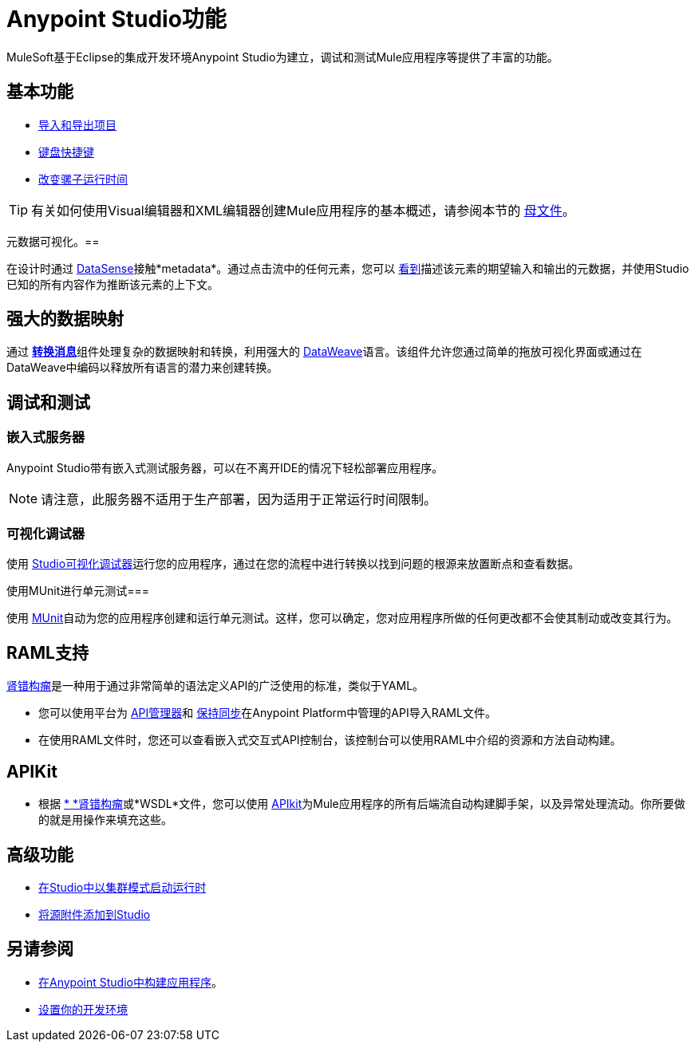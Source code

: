=  Anypoint Studio功能
:keywords: anypoint, studio, eclipse, visual editor, xml editor

MuleSoft基于Eclipse的集成开发环境Anypoint Studio为建立，调试和测试Mule应用程序等提供了丰富的功能。


== 基本功能

*  link:/anypoint-studio/v/5/importing-and-exporting-in-studio[导入和导出项目]
*  link:/anypoint-studio/v/5/keyboard-shortcuts-in-studio[键盘快捷键]
*  link:/anypoint-studio/v/5/changing-runtimes-in-studio[改变骡子运行时间]

[TIP]
有关如何使用Visual编辑器和XML编辑器创建Mule应用程序的基本概述，请参阅本节的 link:/anypoint-studio/v/5/[母文件]。

元数据可视化。== 

在设计时通过 link:/anypoint-studio/v/5/datasense[DataSense]接触*metadata*。通过点击流中的任何元素，您可以 link:/anypoint-studio/v/5/using-the-datasense-explorer[看到]描述该元素的期望输入和输出的元数据，并使用Studio已知的所有内容作为推断该元素的上下文。



== 强大的数据映射

通过 link:/anypoint-studio/v/5/using-dataweave-in-studio[*转换消息*]组件处理复杂的数据映射和转换，利用强大的 link:/mule-user-guide/v/3.7/dataweave[DataWeave]语言。该组件允许您通过简单的拖放可视化界面或通过在DataWeave中编码以释放所有语言的潜力来创建转换。


== 调试和测试

=== 嵌入式服务器

Anypoint Studio带有嵌入式测试服务器，可以在不离开IDE的情况下轻松部署应用程序。

[NOTE]
请注意，此服务器不适用于生产部署，因为适用于正常运行时间限制。


=== 可视化调试器

使用 link:/anypoint-studio/v/5/studio-visual-debugger[Studio可视化调试器]运行您的应用程序，通过在您的流程中进行转换以找到问题的根源来放置断点和查看数据。


使用MUnit进行单元测试=== 

使用 link:/munit/v/1.1.1/using-munit-in-anypoint-studio[MUnit]自动为您的应用程序创建和运行单元测试。这样，您可以确定，您对应用程序所做的任何更改都不会使其制动或改变其行为。

==  RAML支持

link:https://raml.org/[肾错构瘤]是一种用于通过非常简单的语法定义API的广泛使用的标准，类似于YAML。

* 您可以使用平台为 link:/api-manager[API管理器]和 link:/anypoint-studio/v/5/api-sync-reference[保持同步]在Anypoint Platform中管理的API导入RAML文件。

* 在使用RAML文件时，您还可以查看嵌入式交互式API控制台，该控制台可以使用RAML中介绍的资源和方法自动构建。

==  APIKit

* 根据 link:https://raml.org/[* *肾错构瘤]或*WSDL*文件，您可以使用 link:/apikit/[APIkit]为Mule应用程序的所有后端流自动构建脚手架，以及异常处理流动。你所要做的就是用操作来填充这些。




== 高级功能

*  link:/anypoint-studio/v/5/starting-the-runtime-in-cluster-mode-in-studio[在Studio中以集群模式启动运行时]
*  link:/anypoint-studio/v/5/adding-source-attachments-to-studio[将源附件添加到Studio]



== 另请参阅

*  link:/getting-started/build-a-hello-world-application[在Anypoint Studio中构建应用程序]。
*  link:/anypoint-studio/v/6/setting-up-your-development-environment[设置你的开发环境]




